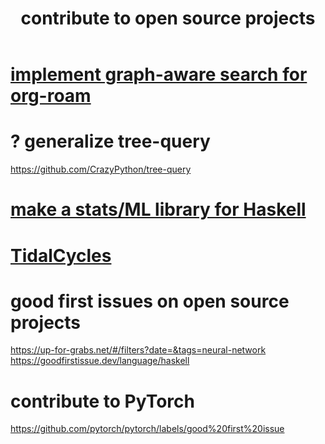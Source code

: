 :PROPERTIES:
:ID:       4bd7f12e-2061-40e9-9e98-683552f40918
:END:
#+title: contribute to open source projects
* [[id:cf6b00e9-ff5c-4cd6-a60f-633b07b340b4][implement graph-aware search for org-roam]]
* ? generalize tree-query
  https://github.com/CrazyPython/tree-query
* [[id:3a852c6d-c81b-47d7-8f9a-a9e2fccc24eb][make a stats/ML library for Haskell]]
* [[id:c90e23ae-6d45-4040-a61a-e7003ac93c78][TidalCycles]]
* good first issues on open source projects
  https://up-for-grabs.net/#/filters?date=&tags=neural-network
  https://goodfirstissue.dev/language/haskell
* contribute to PyTorch
  https://github.com/pytorch/pytorch/labels/good%20first%20issue
